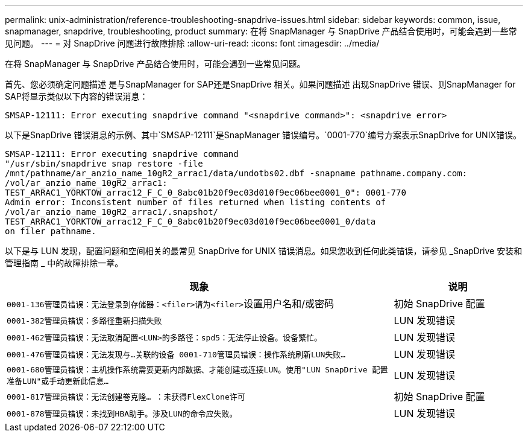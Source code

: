 ---
permalink: unix-administration/reference-troubleshooting-snapdrive-issues.html 
sidebar: sidebar 
keywords: common, issue, snapmanager, snapdrive, troubleshooting, product 
summary: 在将 SnapManager 与 SnapDrive 产品结合使用时，可能会遇到一些常见问题。 
---
= 对 SnapDrive 问题进行故障排除
:allow-uri-read: 
:icons: font
:imagesdir: ../media/


[role="lead"]
在将 SnapManager 与 SnapDrive 产品结合使用时，可能会遇到一些常见问题。

首先、您必须确定问题描述 是与SnapManager for SAP还是SnapDrive 相关。如果问题描述 出现SnapDrive 错误、则SnapManager for SAP将显示类似以下内容的错误消息：

[listing]
----
SMSAP-12111: Error executing snapdrive command "<snapdrive command>": <snapdrive error>
----
以下是SnapDrive 错误消息的示例、其中`SMSAP-12111`是SnapManager 错误编号。`0001-770`编号方案表示SnapDrive for UNIX错误。

[listing]
----
SMSAP-12111: Error executing snapdrive command
"/usr/sbin/snapdrive snap restore -file
/mnt/pathname/ar_anzio_name_10gR2_arrac1/data/undotbs02.dbf -snapname pathname.company.com:
/vol/ar_anzio_name_10gR2_arrac1:
TEST_ARRAC1_YORKTOW_arrac12_F_C_0_8abc01b20f9ec03d010f9ec06bee0001_0": 0001-770
Admin error: Inconsistent number of files returned when listing contents of
/vol/ar_anzio_name_10gR2_arrac1/.snapshot/
TEST_ARRAC1_YORKTOW_arrac12_F_C_0_8abc01b20f9ec03d010f9ec06bee0001_0/data
on filer pathname.
----
以下是与 LUN 发现，配置问题和空间相关的最常见 SnapDrive for UNIX 错误消息。如果您收到任何此类错误，请参见 _SnapDrive 安装和管理指南 _ 中的故障排除一章。

[cols="3a,1a"]
|===
| 现象 | 说明 


 a| 
``0001-136管理员错误：无法登录到存储器：<filer>请为<filer>``设置用户名和/或密码
 a| 
初始 SnapDrive 配置



 a| 
`0001-382管理员错误：多路径重新扫描失败`
 a| 
LUN 发现错误



 a| 
`0001-462管理员错误：无法取消配置<LUN>的多路径：spd5：无法停止设备。设备繁忙。`
 a| 
LUN 发现错误



 a| 
``0001-476管理员错误：无法发现与...关联的设备 0001-710管理员错误：操作系统刷新LUN失败...``
 a| 
LUN 发现错误



 a| 
``0001-680管理员错误：主机操作系统需要更新内部数据、才能创建或连接LUN。使用"LUN SnapDrive 配置准备LUN"或手动更新此信息...``
 a| 
LUN 发现错误



 a| 
`0001-817管理员错误：无法创建卷克隆... ：未获得FlexClone许可`
 a| 
初始 SnapDrive 配置



 a| 
``0001-878管理员错误：未找到HBA助手。涉及LUN的命令应失败。``
 a| 
LUN 发现错误

|===